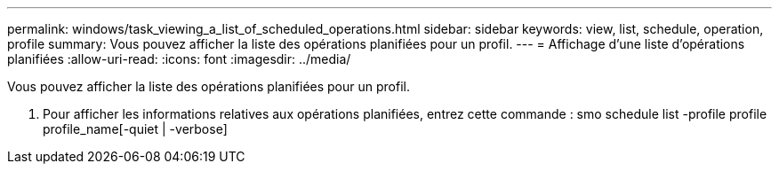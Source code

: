 ---
permalink: windows/task_viewing_a_list_of_scheduled_operations.html 
sidebar: sidebar 
keywords: view, list, schedule, operation, profile 
summary: Vous pouvez afficher la liste des opérations planifiées pour un profil. 
---
= Affichage d'une liste d'opérations planifiées
:allow-uri-read: 
:icons: font
:imagesdir: ../media/


[role="lead"]
Vous pouvez afficher la liste des opérations planifiées pour un profil.

. Pour afficher les informations relatives aux opérations planifiées, entrez cette commande : smo schedule list -profile profile profile_name[-quiet | -verbose]

